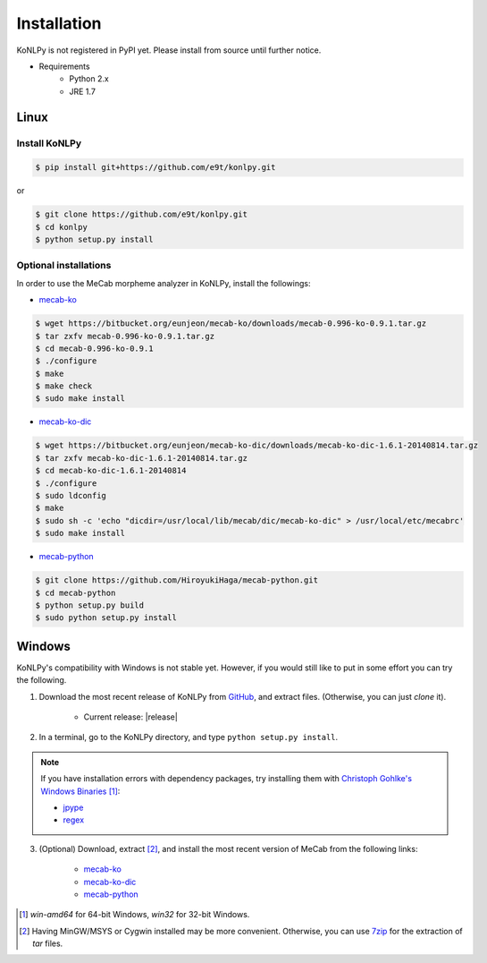 Installation
============

KoNLPy is not registered in PyPI yet.
Please install from source until further notice.

- Requirements
    - Python 2.x
    - JRE 1.7


Linux
-----

Install KoNLPy
''''''''''''''
    
.. sourcecode:: bash

    $ pip install git+https://github.com/e9t/konlpy.git

or

.. sourcecode:: bash

    $ git clone https://github.com/e9t/konlpy.git
    $ cd konlpy
    $ python setup.py install


.. _optional-installations:

Optional installations
''''''''''''''''''''''

In order to use the MeCab morpheme analyzer in KoNLPy, install the followings:

- `mecab-ko <https://bitbucket.org/eunjeon/mecab-ko/downloads>`_

.. sourcecode:: bash

    $ wget https://bitbucket.org/eunjeon/mecab-ko/downloads/mecab-0.996-ko-0.9.1.tar.gz
    $ tar zxfv mecab-0.996-ko-0.9.1.tar.gz
    $ cd mecab-0.996-ko-0.9.1
    $ ./configure
    $ make
    $ make check
    $ sudo make install

- `mecab-ko-dic <https://bitbucket.org/eunjeon/mecab-ko-dic/downloads>`_

.. sourcecode:: bash

    $ wget https://bitbucket.org/eunjeon/mecab-ko-dic/downloads/mecab-ko-dic-1.6.1-20140814.tar.gz
    $ tar zxfv mecab-ko-dic-1.6.1-20140814.tar.gz
    $ cd mecab-ko-dic-1.6.1-20140814
    $ ./configure
    $ sudo ldconfig
    $ make
    $ sudo sh -c 'echo "dicdir=/usr/local/lib/mecab/dic/mecab-ko-dic" > /usr/local/etc/mecabrc'
    $ sudo make install

- `mecab-python <https://github.com/HiroyukiHaga/mecab-python>`_

.. sourcecode:: bash

    $ git clone https://github.com/HiroyukiHaga/mecab-python.git
    $ cd mecab-python
    $ python setup.py build
    $ sudo python setup.py install

Windows
-------

KoNLPy's compatibility with Windows is not stable yet.
However, if you would still like to put in some effort you can try the following.

1. Download the most recent release of KoNLPy from `GitHub <https://github.com/e9t/konlpy/releases>`_, and extract files. (Otherwise, you can just `clone` it).

    - Current release: |release|

2. In a terminal, go to the KoNLPy directory, and type ``python setup.py install``.

.. note::

    If you have installation errors with dependency packages, try installing them with `Christoph Gohlke's Windows Binaries <http://www.lfd.uci.edu/~gohlke/pythonlibs/>`_ [#]_:

    - `jpype <http://www.lfd.uci.edu/~gohlke/pythonlibs/#jpype>`_
    - `regex <http://www.lfd.uci.edu/~gohlke/pythonlibs/#regex>`_

3. (Optional) Download, extract [#]_, and install the most recent version of MeCab from the following links:

    - `mecab-ko <https://bitbucket.org/eunjeon/mecab-ko/downloads>`_
    - `mecab-ko-dic <https://bitbucket.org/eunjeon/mecab-ko-dic/downloads>`_
    - `mecab-python <https://code.google.com/p/mecab/downloads/list?q=python>`_


.. [#] `win-amd64` for 64-bit Windows, `win32` for 32-bit Windows.
.. [#] Having MinGW/MSYS or Cygwin installed may be more convenient. Otherwise, you can use `7zip <http://7-zip.org>`_ for the extraction of `tar` files.
